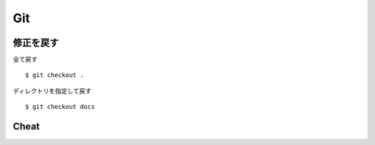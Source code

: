 =====
Git
=====


修正を戻す
==========

全て戻す

::

    $ git checkout .

ディレクトリを指定して戻す

::

    $ git checkout docs


Cheat
======

.. raw:: html
   
    <a href="http://byte.kde.org/~zrusin/git/git-cheat-sheet-medium.png">
    <img src="http://byte.kde.org/~zrusin/git/git-cheat-sheet-medium.png">
    </a>
